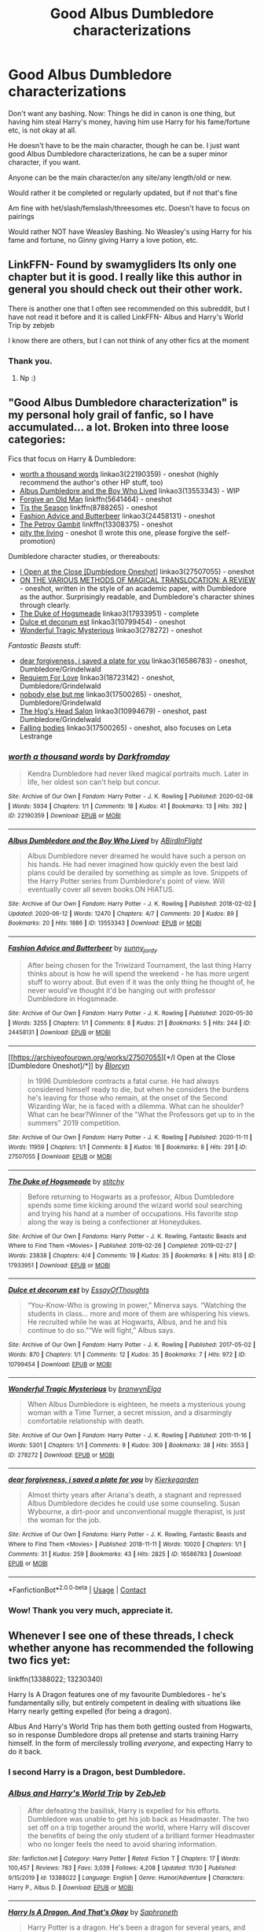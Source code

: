 #+TITLE: Good Albus Dumbledore characterizations

* Good Albus Dumbledore characterizations
:PROPERTIES:
:Author: NotSoSnarky
:Score: 33
:DateUnix: 1607993764.0
:DateShort: 2020-Dec-15
:FlairText: Request
:END:
Don't want any bashing. Now: Things he did in canon is one thing, but having him steal Harry's money, having him use Harry for his fame/fortune etc, is not okay at all.

He doesn't have to be the main character, though he can be. I just want good Albus Dumbledore characterizations, he can be a super minor character, if you want.

Anyone can be the main character/on any site/any length/old or new.

Would rather it be completed or regularly updated, but if not that's fine

Am fine with het/slash/femslash/threesomes etc. Doesn't have to focus on pairings

Would rather NOT have Weasley Bashing. No Weasley's using Harry for his fame and fortune, no Ginny giving Harry a love potion, etc.


** LinkFFN- Found by swamygliders Its only one chapter but it is good. I really like this author in general you should check out their other work.

There is another one that I often see recommended on this subreddit, but I have not read it before and it is called LinkFFN- Albus and Harry's World Trip by zebjeb

I know there are others, but I can not think of any other fics at the moment
:PROPERTIES:
:Author: Flowersarecool678
:Score: 8
:DateUnix: 1607995201.0
:DateShort: 2020-Dec-15
:END:

*** Thank you.
:PROPERTIES:
:Author: NotSoSnarky
:Score: 3
:DateUnix: 1607995280.0
:DateShort: 2020-Dec-15
:END:

**** Np :)
:PROPERTIES:
:Author: Flowersarecool678
:Score: 2
:DateUnix: 1607996281.0
:DateShort: 2020-Dec-15
:END:


** "Good Albus Dumbledore characterization" is my personal holy grail of fanfic, so I have accumulated... a lot. Broken into three loose categories:

Fics that focus on Harry & Dumbledore:

- [[https://archiveofourown.org/works/22190359][worth a thousand words]] linkao3(22190359) - oneshot (highly recommend the author's other HP stuff, too)
- [[https://archiveofourown.org/works/13553343][Albus Dumbledore and the Boy Who Lived]] linkao3(13553343) - WIP
- [[https://www.fanfiction.net/s/5641464/1/Forgive-an-Old-Man][Forgive an Old Man]] linkffn(5641464) - oneshot
- [[https://www.fanfiction.net/s/8788265/1/Tis-the-Season][Tis the Season]] linkffn(8788265) - oneshot
- [[https://archiveofourown.org/works/24458131][Fashion Advice and Butterbeer]] linkao3(24458131) - oneshot
- [[https://www.fanfiction.net/s/13308375/1/The-Petrov-Gambit][The Petrov Gambit]] linkffn(13308375) - oneshot
- [[https://archiveofourown.org/works/14392005][pity the living]] - oneshot (I wrote this one, please forgive the self-promotion)

Dumbledore character studies, or thereabouts:

- [[https://archiveofourown.org/works/27507055][I Open at the Close [Dumbledore Oneshot]]] linkao3(27507055) - oneshot
- [[https://drive.google.com/file/d/1mpDBEsC3QscSlHi_YsIvQbLwZyad1231/view][ON THE VARIOUS METHODS OF MAGICAL TRANSLOCATION: A REVIEW]] - oneshot, written in the style of an academic paper, with Dumbledore as the author. Surprisingly readable, and Dumbledore's character shines through clearly.
- [[https://archiveofourown.org/works/17933951][The Duke of Hogsmeade]] linkao3(17933951) - complete
- [[https://archiveofourown.org/works/10799454][Dulce et decorum est]] linkao3(10799454) - oneshot
- [[https://archiveofourown.org/works/278272][Wonderful Tragic Mysterious]] linkao3(278272) - oneshot

/Fantastic Beasts/ stuff:

- [[https://archiveofourown.org/works/16586783][dear forgiveness, i saved a plate for you]] linkao3(16586783) - oneshot, Dumbledore/Grindelwald
- [[https://archiveofourown.org/works/18723142][Requiem For Love]] linkao3(18723142) - oneshot, Dumbledore/Grindelwald
- [[https://archiveofourown.org/works/8629234][nobody else but me]] linkao3(17500265) - oneshot, Dumbledore/Grindelwald
- [[https://archiveofourown.org/works/10994679][The Hog's Head Salon]] linkao3(10994679) - oneshot, past Dumbledore/Grindelwald
- [[https://archiveofourown.org/works/17500265][Falling bodies]] linkao3(17500265) - oneshot, also focuses on Leta Lestrange
:PROPERTIES:
:Author: siderumincaelo
:Score: 8
:DateUnix: 1608000257.0
:DateShort: 2020-Dec-15
:END:

*** [[https://archiveofourown.org/works/22190359][*/worth a thousand words/*]] by [[https://www.archiveofourown.org/users/Darkfromday/pseuds/Darkfromday][/Darkfromday/]]

#+begin_quote
  Kendra Dumbledore had never liked magical portraits much. Later in life, her oldest son can't help but concur.
#+end_quote

^{/Site/:} ^{Archive} ^{of} ^{Our} ^{Own} ^{*|*} ^{/Fandom/:} ^{Harry} ^{Potter} ^{-} ^{J.} ^{K.} ^{Rowling} ^{*|*} ^{/Published/:} ^{2020-02-08} ^{*|*} ^{/Words/:} ^{5934} ^{*|*} ^{/Chapters/:} ^{1/1} ^{*|*} ^{/Comments/:} ^{18} ^{*|*} ^{/Kudos/:} ^{41} ^{*|*} ^{/Bookmarks/:} ^{13} ^{*|*} ^{/Hits/:} ^{392} ^{*|*} ^{/ID/:} ^{22190359} ^{*|*} ^{/Download/:} ^{[[https://archiveofourown.org/downloads/22190359/worth%20a%20thousand%20words.epub?updated_at=1588304413][EPUB]]} ^{or} ^{[[https://archiveofourown.org/downloads/22190359/worth%20a%20thousand%20words.mobi?updated_at=1588304413][MOBI]]}

--------------

[[https://archiveofourown.org/works/13553343][*/Albus Dumbledore and the Boy Who Lived/*]] by [[https://www.archiveofourown.org/users/ABirdInFlight/pseuds/ABirdInFlight][/ABirdInFlight/]]

#+begin_quote
  Albus Dumbledore never dreamed he would have such a person on his hands. He had never imagined how quickly even the best laid plans could be derailed by something as simple as love. Snippets of the Harry Potter series from Dumbledore's point of view. Will eventually cover all seven books.ON HIATUS.
#+end_quote

^{/Site/:} ^{Archive} ^{of} ^{Our} ^{Own} ^{*|*} ^{/Fandom/:} ^{Harry} ^{Potter} ^{-} ^{J.} ^{K.} ^{Rowling} ^{*|*} ^{/Published/:} ^{2018-02-02} ^{*|*} ^{/Updated/:} ^{2020-06-12} ^{*|*} ^{/Words/:} ^{12470} ^{*|*} ^{/Chapters/:} ^{4/7} ^{*|*} ^{/Comments/:} ^{20} ^{*|*} ^{/Kudos/:} ^{89} ^{*|*} ^{/Bookmarks/:} ^{20} ^{*|*} ^{/Hits/:} ^{1886} ^{*|*} ^{/ID/:} ^{13553343} ^{*|*} ^{/Download/:} ^{[[https://archiveofourown.org/downloads/13553343/Albus%20Dumbledore%20and%20the.epub?updated_at=1598041449][EPUB]]} ^{or} ^{[[https://archiveofourown.org/downloads/13553343/Albus%20Dumbledore%20and%20the.mobi?updated_at=1598041449][MOBI]]}

--------------

[[https://archiveofourown.org/works/24458131][*/Fashion Advice and Butterbeer/*]] by [[https://www.archiveofourown.org/users/sunny_jordy/pseuds/sunny_jordy][/sunny_jordy/]]

#+begin_quote
  After being chosen for the Triwizard Tournament, the last thing Harry thinks about is how he will spend the weekend - he has more urgent stuff to worry about. But even if it was the only thing he thought of, he never would've thought it'd be hanging out with professor Dumbledore in Hogsmeade.
#+end_quote

^{/Site/:} ^{Archive} ^{of} ^{Our} ^{Own} ^{*|*} ^{/Fandom/:} ^{Harry} ^{Potter} ^{-} ^{J.} ^{K.} ^{Rowling} ^{*|*} ^{/Published/:} ^{2020-05-30} ^{*|*} ^{/Words/:} ^{3255} ^{*|*} ^{/Chapters/:} ^{1/1} ^{*|*} ^{/Comments/:} ^{8} ^{*|*} ^{/Kudos/:} ^{21} ^{*|*} ^{/Bookmarks/:} ^{5} ^{*|*} ^{/Hits/:} ^{244} ^{*|*} ^{/ID/:} ^{24458131} ^{*|*} ^{/Download/:} ^{[[https://archiveofourown.org/downloads/24458131/Fashion%20Advice%20and.epub?updated_at=1591545634][EPUB]]} ^{or} ^{[[https://archiveofourown.org/downloads/24458131/Fashion%20Advice%20and.mobi?updated_at=1591545634][MOBI]]}

--------------

[[https://archiveofourown.org/works/27507055][*/I Open at the Close [Dumbledore Oneshot]/*]] by [[https://www.archiveofourown.org/users/Blorcyn/pseuds/Blorcyn][/Blorcyn/]]

#+begin_quote
  In 1996 Dumbledore contracts a fatal curse. He had always considered himself ready to die, but when he considers the burdens he's leaving for those who remain, at the onset of the Second Wizarding War, he is faced with a dilemma. What can he shoulder? What can he bear?Winner of the "What the Professors get up to in the summers" 2019 competition.
#+end_quote

^{/Site/:} ^{Archive} ^{of} ^{Our} ^{Own} ^{*|*} ^{/Fandom/:} ^{Harry} ^{Potter} ^{-} ^{J.} ^{K.} ^{Rowling} ^{*|*} ^{/Published/:} ^{2020-11-11} ^{*|*} ^{/Words/:} ^{11959} ^{*|*} ^{/Chapters/:} ^{1/1} ^{*|*} ^{/Comments/:} ^{8} ^{*|*} ^{/Kudos/:} ^{16} ^{*|*} ^{/Bookmarks/:} ^{8} ^{*|*} ^{/Hits/:} ^{291} ^{*|*} ^{/ID/:} ^{27507055} ^{*|*} ^{/Download/:} ^{[[https://archiveofourown.org/downloads/27507055/I%20Open%20at%20the%20Close.epub?updated_at=1605118292][EPUB]]} ^{or} ^{[[https://archiveofourown.org/downloads/27507055/I%20Open%20at%20the%20Close.mobi?updated_at=1605118292][MOBI]]}

--------------

[[https://archiveofourown.org/works/17933951][*/The Duke of Hogsmeade/*]] by [[https://www.archiveofourown.org/users/stitchy/pseuds/stitchy][/stitchy/]]

#+begin_quote
  Before returning to Hogwarts as a professor, Albus Dumbledore spends some time kicking around the wizard world soul searching and trying his hand at a number of occupations. His favorite stop along the way is being a confectioner at Honeydukes.
#+end_quote

^{/Site/:} ^{Archive} ^{of} ^{Our} ^{Own} ^{*|*} ^{/Fandoms/:} ^{Harry} ^{Potter} ^{-} ^{J.} ^{K.} ^{Rowling,} ^{Fantastic} ^{Beasts} ^{and} ^{Where} ^{to} ^{Find} ^{Them} ^{<Movies>} ^{*|*} ^{/Published/:} ^{2019-02-26} ^{*|*} ^{/Completed/:} ^{2019-02-27} ^{*|*} ^{/Words/:} ^{23838} ^{*|*} ^{/Chapters/:} ^{4/4} ^{*|*} ^{/Comments/:} ^{19} ^{*|*} ^{/Kudos/:} ^{35} ^{*|*} ^{/Bookmarks/:} ^{8} ^{*|*} ^{/Hits/:} ^{813} ^{*|*} ^{/ID/:} ^{17933951} ^{*|*} ^{/Download/:} ^{[[https://archiveofourown.org/downloads/17933951/The%20Duke%20of%20Hogsmeade.epub?updated_at=1561175859][EPUB]]} ^{or} ^{[[https://archiveofourown.org/downloads/17933951/The%20Duke%20of%20Hogsmeade.mobi?updated_at=1561175859][MOBI]]}

--------------

[[https://archiveofourown.org/works/10799454][*/Dulce et decorum est/*]] by [[https://www.archiveofourown.org/users/EssayOfThoughts/pseuds/EssayOfThoughts][/EssayOfThoughts/]]

#+begin_quote
  “You-Know-Who is growing in power,” Minerva says. “Watching the students in class... more and more of them are whispering his views. He recruited while he was at Hogwarts, Albus, and he and his continue to do so.”“We will fight,” Albus says.
#+end_quote

^{/Site/:} ^{Archive} ^{of} ^{Our} ^{Own} ^{*|*} ^{/Fandom/:} ^{Harry} ^{Potter} ^{-} ^{J.} ^{K.} ^{Rowling} ^{*|*} ^{/Published/:} ^{2017-05-02} ^{*|*} ^{/Words/:} ^{870} ^{*|*} ^{/Chapters/:} ^{1/1} ^{*|*} ^{/Comments/:} ^{12} ^{*|*} ^{/Kudos/:} ^{35} ^{*|*} ^{/Bookmarks/:} ^{7} ^{*|*} ^{/Hits/:} ^{972} ^{*|*} ^{/ID/:} ^{10799454} ^{*|*} ^{/Download/:} ^{[[https://archiveofourown.org/downloads/10799454/Dulce%20et%20decorum%20est.epub?updated_at=1518279320][EPUB]]} ^{or} ^{[[https://archiveofourown.org/downloads/10799454/Dulce%20et%20decorum%20est.mobi?updated_at=1518279320][MOBI]]}

--------------

[[https://archiveofourown.org/works/278272][*/Wonderful Tragic Mysterious/*]] by [[https://www.archiveofourown.org/users/branwyn/pseuds/branwyn/users/Elga/pseuds/Elga][/branwynElga/]]

#+begin_quote
  When Albus Dumbledore is eighteen, he meets a mysterious young woman with a Time Turner, a secret mission, and a disarmingly comfortable relationship with death.
#+end_quote

^{/Site/:} ^{Archive} ^{of} ^{Our} ^{Own} ^{*|*} ^{/Fandom/:} ^{Harry} ^{Potter} ^{-} ^{J.} ^{K.} ^{Rowling} ^{*|*} ^{/Published/:} ^{2011-11-16} ^{*|*} ^{/Words/:} ^{5301} ^{*|*} ^{/Chapters/:} ^{1/1} ^{*|*} ^{/Comments/:} ^{9} ^{*|*} ^{/Kudos/:} ^{309} ^{*|*} ^{/Bookmarks/:} ^{38} ^{*|*} ^{/Hits/:} ^{3553} ^{*|*} ^{/ID/:} ^{278272} ^{*|*} ^{/Download/:} ^{[[https://archiveofourown.org/downloads/278272/Wonderful%20Tragic.epub?updated_at=1387455260][EPUB]]} ^{or} ^{[[https://archiveofourown.org/downloads/278272/Wonderful%20Tragic.mobi?updated_at=1387455260][MOBI]]}

--------------

[[https://archiveofourown.org/works/16586783][*/dear forgiveness, i saved a plate for you/*]] by [[https://www.archiveofourown.org/users/Kierkegarden/pseuds/Kierkegarden][/Kierkegarden/]]

#+begin_quote
  Almost thirty years after Ariana's death, a stagnant and repressed Albus Dumbledore decides he could use some counseling. Susan Wybourne, a dirt-poor and unconventional muggle therapist, is just the woman for the job.
#+end_quote

^{/Site/:} ^{Archive} ^{of} ^{Our} ^{Own} ^{*|*} ^{/Fandoms/:} ^{Harry} ^{Potter} ^{-} ^{J.} ^{K.} ^{Rowling,} ^{Fantastic} ^{Beasts} ^{and} ^{Where} ^{to} ^{Find} ^{Them} ^{<Movies>} ^{*|*} ^{/Published/:} ^{2018-11-11} ^{*|*} ^{/Words/:} ^{10020} ^{*|*} ^{/Chapters/:} ^{1/1} ^{*|*} ^{/Comments/:} ^{31} ^{*|*} ^{/Kudos/:} ^{259} ^{*|*} ^{/Bookmarks/:} ^{43} ^{*|*} ^{/Hits/:} ^{2825} ^{*|*} ^{/ID/:} ^{16586783} ^{*|*} ^{/Download/:} ^{[[https://archiveofourown.org/downloads/16586783/dear%20forgiveness%20i%20saved.epub?updated_at=1607651227][EPUB]]} ^{or} ^{[[https://archiveofourown.org/downloads/16586783/dear%20forgiveness%20i%20saved.mobi?updated_at=1607651227][MOBI]]}

--------------

*FanfictionBot*^{2.0.0-beta} | [[https://github.com/FanfictionBot/reddit-ffn-bot/wiki/Usage][Usage]] | [[https://www.reddit.com/message/compose?to=tusing][Contact]]
:PROPERTIES:
:Author: FanfictionBot
:Score: 1
:DateUnix: 1608000290.0
:DateShort: 2020-Dec-15
:END:


*** Wow! Thank you very much, appreciate it.
:PROPERTIES:
:Author: NotSoSnarky
:Score: 1
:DateUnix: 1608000677.0
:DateShort: 2020-Dec-15
:END:


** Whenever I see one of these threads, I check whether anyone has recommended the following two fics yet:

linkffn(13388022; 13230340)

Harry Is A Dragon features one of my favourite Dumbledores - he's fundamentally silly, but entirely competent in dealing with situations like Harry nearly getting expelled (for being a dragon).

Albus And Harry's World Trip has them both getting ousted from Hogwarts, so in response Dumbledore drops all pretense and starts training Harry himself. In the form of mercilessly trolling /everyone/, and expecting Harry to do it back.
:PROPERTIES:
:Author: PsiGuy60
:Score: 4
:DateUnix: 1608019201.0
:DateShort: 2020-Dec-15
:END:

*** I second Harry is a Dragon, best Dumbledore.
:PROPERTIES:
:Author: FavChanger
:Score: 3
:DateUnix: 1608030005.0
:DateShort: 2020-Dec-15
:END:


*** [[https://www.fanfiction.net/s/13388022/1/][*/Albus and Harry's World Trip/*]] by [[https://www.fanfiction.net/u/10283561/ZebJeb][/ZebJeb/]]

#+begin_quote
  After defeating the basilisk, Harry is expelled for his efforts. Dumbledore was unable to get his job back as Headmaster. The two set off on a trip together around the world, where Harry will discover the benefits of being the only student of a brilliant former Headmaster who no longer feels the need to avoid sharing information.
#+end_quote

^{/Site/:} ^{fanfiction.net} ^{*|*} ^{/Category/:} ^{Harry} ^{Potter} ^{*|*} ^{/Rated/:} ^{Fiction} ^{T} ^{*|*} ^{/Chapters/:} ^{17} ^{*|*} ^{/Words/:} ^{100,457} ^{*|*} ^{/Reviews/:} ^{783} ^{*|*} ^{/Favs/:} ^{3,039} ^{*|*} ^{/Follows/:} ^{4,208} ^{*|*} ^{/Updated/:} ^{11/30} ^{*|*} ^{/Published/:} ^{9/15/2019} ^{*|*} ^{/id/:} ^{13388022} ^{*|*} ^{/Language/:} ^{English} ^{*|*} ^{/Genre/:} ^{Humor/Adventure} ^{*|*} ^{/Characters/:} ^{Harry} ^{P.,} ^{Albus} ^{D.} ^{*|*} ^{/Download/:} ^{[[http://www.ff2ebook.com/old/ffn-bot/index.php?id=13388022&source=ff&filetype=epub][EPUB]]} ^{or} ^{[[http://www.ff2ebook.com/old/ffn-bot/index.php?id=13388022&source=ff&filetype=mobi][MOBI]]}

--------------

[[https://www.fanfiction.net/s/13230340/1/][*/Harry Is A Dragon, And That's Okay/*]] by [[https://www.fanfiction.net/u/2996114/Saphroneth][/Saphroneth/]]

#+begin_quote
  Harry Potter is a dragon. He's been a dragon for several years, and frankly he's quite used to the idea - after all, in his experience nobody ever comments about it, so presumably it's just what happens sometimes. Magic, though, THAT is something entirely new. Comedy fic, leading on from the consequences of one... admittedly quite large... change. Cover art by amalgamzaku.
#+end_quote

^{/Site/:} ^{fanfiction.net} ^{*|*} ^{/Category/:} ^{Harry} ^{Potter} ^{*|*} ^{/Rated/:} ^{Fiction} ^{T} ^{*|*} ^{/Chapters/:} ^{91} ^{*|*} ^{/Words/:} ^{611,529} ^{*|*} ^{/Reviews/:} ^{2,637} ^{*|*} ^{/Favs/:} ^{4,083} ^{*|*} ^{/Follows/:} ^{4,623} ^{*|*} ^{/Updated/:} ^{11/22} ^{*|*} ^{/Published/:} ^{3/10/2019} ^{*|*} ^{/id/:} ^{13230340} ^{*|*} ^{/Language/:} ^{English} ^{*|*} ^{/Genre/:} ^{Humor/Adventure} ^{*|*} ^{/Characters/:} ^{Harry} ^{P.} ^{*|*} ^{/Download/:} ^{[[http://www.ff2ebook.com/old/ffn-bot/index.php?id=13230340&source=ff&filetype=epub][EPUB]]} ^{or} ^{[[http://www.ff2ebook.com/old/ffn-bot/index.php?id=13230340&source=ff&filetype=mobi][MOBI]]}

--------------

*FanfictionBot*^{2.0.0-beta} | [[https://github.com/FanfictionBot/reddit-ffn-bot/wiki/Usage][Usage]] | [[https://www.reddit.com/message/compose?to=tusing][Contact]]
:PROPERTIES:
:Author: FanfictionBot
:Score: 1
:DateUnix: 1608019218.0
:DateShort: 2020-Dec-15
:END:


*** u/streakermaximus:
#+begin_quote
  In the form of mercilessly trolling everyone, and expecting Harry to do it back.
#+end_quote

Harry basically vows vengeance. Dumbledore is all, 'Learn all you can, and come at me, bro!"
:PROPERTIES:
:Author: streakermaximus
:Score: 1
:DateUnix: 1608097736.0
:DateShort: 2020-Dec-16
:END:


** linkffn(the one he feared)
:PROPERTIES:
:Author: LordThomasBlack
:Score: 3
:DateUnix: 1608011626.0
:DateShort: 2020-Dec-15
:END:

*** [[https://www.fanfiction.net/s/9778984/1/][*/The One He Feared/*]] by [[https://www.fanfiction.net/u/883762/Taure][/Taure/]]

#+begin_quote
  Post-HBP, DH divergence. Albus Dumbledore left Harry more than just a snitch. Armed with 63 years of memories, can Harry take charge of the war? No bashing, canon compliant tone.
#+end_quote

^{/Site/:} ^{fanfiction.net} ^{*|*} ^{/Category/:} ^{Harry} ^{Potter} ^{*|*} ^{/Rated/:} ^{Fiction} ^{T} ^{*|*} ^{/Chapters/:} ^{4} ^{*|*} ^{/Words/:} ^{41,772} ^{*|*} ^{/Reviews/:} ^{445} ^{*|*} ^{/Favs/:} ^{2,224} ^{*|*} ^{/Follows/:} ^{2,345} ^{*|*} ^{/Updated/:} ^{10/25/2014} ^{*|*} ^{/Published/:} ^{10/19/2013} ^{*|*} ^{/id/:} ^{9778984} ^{*|*} ^{/Language/:} ^{English} ^{*|*} ^{/Genre/:} ^{Adventure} ^{*|*} ^{/Characters/:} ^{Harry} ^{P.,} ^{Ron} ^{W.,} ^{Hermione} ^{G.,} ^{Albus} ^{D.} ^{*|*} ^{/Download/:} ^{[[http://www.ff2ebook.com/old/ffn-bot/index.php?id=9778984&source=ff&filetype=epub][EPUB]]} ^{or} ^{[[http://www.ff2ebook.com/old/ffn-bot/index.php?id=9778984&source=ff&filetype=mobi][MOBI]]}

--------------

*FanfictionBot*^{2.0.0-beta} | [[https://github.com/FanfictionBot/reddit-ffn-bot/wiki/Usage][Usage]] | [[https://www.reddit.com/message/compose?to=tusing][Contact]]
:PROPERTIES:
:Author: FanfictionBot
:Score: 1
:DateUnix: 1608011649.0
:DateShort: 2020-Dec-15
:END:


** linkffn(Harry Potter and the Prince of Slytherin by The Sinister Man) I think that you will like this Albus.
:PROPERTIES:
:Author: cretsben
:Score: 4
:DateUnix: 1608006338.0
:DateShort: 2020-Dec-15
:END:

*** [[https://www.fanfiction.net/s/11191235/1/][*/Harry Potter and the Prince of Slytherin/*]] by [[https://www.fanfiction.net/u/4788805/The-Sinister-Man][/The Sinister Man/]]

#+begin_quote
  Harry Potter was Sorted into Slytherin after a crappy childhood. His brother Jim is believed to be the BWL. Think you know this story? Think again. Year Four starts on 9/1/20. NO romantic pairings prior to Fourth Year. Basically good Dumbledore and Weasleys. Limited bashing (mainly of James).
#+end_quote

^{/Site/:} ^{fanfiction.net} ^{*|*} ^{/Category/:} ^{Harry} ^{Potter} ^{*|*} ^{/Rated/:} ^{Fiction} ^{T} ^{*|*} ^{/Chapters/:} ^{142} ^{*|*} ^{/Words/:} ^{1,134,090} ^{*|*} ^{/Reviews/:} ^{15,779} ^{*|*} ^{/Favs/:} ^{14,787} ^{*|*} ^{/Follows/:} ^{16,592} ^{*|*} ^{/Updated/:} ^{11/2} ^{*|*} ^{/Published/:} ^{4/17/2015} ^{*|*} ^{/id/:} ^{11191235} ^{*|*} ^{/Language/:} ^{English} ^{*|*} ^{/Genre/:} ^{Adventure/Mystery} ^{*|*} ^{/Characters/:} ^{Harry} ^{P.,} ^{Hermione} ^{G.,} ^{Neville} ^{L.,} ^{Theodore} ^{N.} ^{*|*} ^{/Download/:} ^{[[http://www.ff2ebook.com/old/ffn-bot/index.php?id=11191235&source=ff&filetype=epub][EPUB]]} ^{or} ^{[[http://www.ff2ebook.com/old/ffn-bot/index.php?id=11191235&source=ff&filetype=mobi][MOBI]]}

--------------

*FanfictionBot*^{2.0.0-beta} | [[https://github.com/FanfictionBot/reddit-ffn-bot/wiki/Usage][Usage]] | [[https://www.reddit.com/message/compose?to=tusing][Contact]]
:PROPERTIES:
:Author: FanfictionBot
:Score: 3
:DateUnix: 1608006354.0
:DateShort: 2020-Dec-15
:END:


** [[https://m.fanfiction.net/s/3401052/1/A-Black-Comedy]]

It's an AU Dumbledore cos the fanfic is about how Harry travels to an alternative universe after Voldemort's been defeated. But I do like how Dumbledore's been characterized here and rhe relationship he shares with Harry. He's sneaky sure but he's not cartoon villain evil. Even Harry's original Dumbledore just has the things that happened in the books (well except for book 7).
:PROPERTIES:
:Author: Owlbear17
:Score: 1
:DateUnix: 1608000475.0
:DateShort: 2020-Dec-15
:END:

*** Thank you.
:PROPERTIES:
:Author: NotSoSnarky
:Score: 1
:DateUnix: 1608000702.0
:DateShort: 2020-Dec-15
:END:


** Linkffn(Word on a Wing)
:PROPERTIES:
:Author: HELLOOOOOOooooot
:Score: 1
:DateUnix: 1608037445.0
:DateShort: 2020-Dec-15
:END:

*** [[https://www.fanfiction.net/s/13248307/1/][*/Word On A Wing/*]] by [[https://www.fanfiction.net/u/5516225/Leonhard-van-Euler][/Leonhard van Euler/]]

#+begin_quote
  Harry just wanted a moment of peace. He didn't want any trouble. But in typical fashion, he falls off a quidditch goalpost and a concussion later he's seeing visions of Merlin's life... or is he just finally going crazy? Harry-is-Merlin reincarnated. Druids, Mordred, Arthurian legend reinvented. Oh yes, and a few dragons.
#+end_quote

^{/Site/:} ^{fanfiction.net} ^{*|*} ^{/Category/:} ^{Harry} ^{Potter} ^{*|*} ^{/Rated/:} ^{Fiction} ^{T} ^{*|*} ^{/Chapters/:} ^{10} ^{*|*} ^{/Words/:} ^{37,318} ^{*|*} ^{/Reviews/:} ^{101} ^{*|*} ^{/Favs/:} ^{468} ^{*|*} ^{/Follows/:} ^{629} ^{*|*} ^{/Updated/:} ^{7/3} ^{*|*} ^{/Published/:} ^{3/30/2019} ^{*|*} ^{/id/:} ^{13248307} ^{*|*} ^{/Language/:} ^{English} ^{*|*} ^{/Genre/:} ^{Adventure/Friendship} ^{*|*} ^{/Characters/:} ^{Harry} ^{P.,} ^{Albus} ^{D.,} ^{Merlin} ^{*|*} ^{/Download/:} ^{[[http://www.ff2ebook.com/old/ffn-bot/index.php?id=13248307&source=ff&filetype=epub][EPUB]]} ^{or} ^{[[http://www.ff2ebook.com/old/ffn-bot/index.php?id=13248307&source=ff&filetype=mobi][MOBI]]}

--------------

*FanfictionBot*^{2.0.0-beta} | [[https://github.com/FanfictionBot/reddit-ffn-bot/wiki/Usage][Usage]] | [[https://www.reddit.com/message/compose?to=tusing][Contact]]
:PROPERTIES:
:Author: FanfictionBot
:Score: 1
:DateUnix: 1608037473.0
:DateShort: 2020-Dec-15
:END:


** Old fics (most written right after the Deathly Hallows book came out)

1) [[https://m.fanfiction.net/s/3896880/1/Nothing-Would-Make-Him-Happier][Nothing would make him happier]]

2) [[https://m.fanfiction.net/s/6034766/1/The-Serpent-and-the-Mirror][The Serpent and the Mirror]]

3) [[https://m.fanfiction.net/s/3169718/1/Chocolate-Frog-cards][Chocolate Frog Cards]]

4) [[https://m.fanfiction.net/s/4457149/1/Last-Chance][Last Chance]] - unfinished
:PROPERTIES:
:Author: Termsndconditions
:Score: 1
:DateUnix: 1608043900.0
:DateShort: 2020-Dec-15
:END:


** If you want a very different Dumbledore character who's still a scheming master manipulator, but also totally on the protagonist's side while also being very very different than normal and a very good quality character, Linkffn(The Granger Principle). Soooo much originality in this one.
:PROPERTIES:
:Author: 15_Redstones
:Score: 1
:DateUnix: 1608067507.0
:DateShort: 2020-Dec-16
:END:

*** [[https://www.fanfiction.net/s/13312738/1/][*/The Granger Principle/*]] by [[https://www.fanfiction.net/u/2548648/Starfox5][/Starfox5/]]

#+begin_quote
  It seemed like a routine assignment for CI5 officers Ron Weasley and Harry Potter: Investigate a physicist who had caught the attention of some unsavoury elements. Little did they know that Dr Hermione Granger would turn out to have more secrets than Ron would have thought possible.
#+end_quote

^{/Site/:} ^{fanfiction.net} ^{*|*} ^{/Category/:} ^{Harry} ^{Potter} ^{*|*} ^{/Rated/:} ^{Fiction} ^{T} ^{*|*} ^{/Chapters/:} ^{79} ^{*|*} ^{/Words/:} ^{525,322} ^{*|*} ^{/Reviews/:} ^{552} ^{*|*} ^{/Favs/:} ^{215} ^{*|*} ^{/Follows/:} ^{343} ^{*|*} ^{/Updated/:} ^{12/13} ^{*|*} ^{/Published/:} ^{6/15/2019} ^{*|*} ^{/id/:} ^{13312738} ^{*|*} ^{/Language/:} ^{English} ^{*|*} ^{/Genre/:} ^{Adventure/Drama} ^{*|*} ^{/Characters/:} ^{<Ron} ^{W.,} ^{Hermione} ^{G.>} ^{Harry} ^{P.,} ^{Luna} ^{L.} ^{*|*} ^{/Download/:} ^{[[http://www.ff2ebook.com/old/ffn-bot/index.php?id=13312738&source=ff&filetype=epub][EPUB]]} ^{or} ^{[[http://www.ff2ebook.com/old/ffn-bot/index.php?id=13312738&source=ff&filetype=mobi][MOBI]]}

--------------

*FanfictionBot*^{2.0.0-beta} | [[https://github.com/FanfictionBot/reddit-ffn-bot/wiki/Usage][Usage]] | [[https://www.reddit.com/message/compose?to=tusing][Contact]]
:PROPERTIES:
:Author: FanfictionBot
:Score: 1
:DateUnix: 1608067524.0
:DateShort: 2020-Dec-16
:END:


** Dumbledore's a fairly minor character, but I like his characterization in Timely Errors linkffn(4198643)
:PROPERTIES:
:Author: streakermaximus
:Score: 1
:DateUnix: 1608097839.0
:DateShort: 2020-Dec-16
:END:

*** [[https://www.fanfiction.net/s/4198643/1/][*/Timely Errors/*]] by [[https://www.fanfiction.net/u/1342427/Worfe][/Worfe/]]

#+begin_quote
  Harry Potter never had much luck, being sent to his parents' past should have been expected. 'Complete' Time travel fic.
#+end_quote

^{/Site/:} ^{fanfiction.net} ^{*|*} ^{/Category/:} ^{Harry} ^{Potter} ^{*|*} ^{/Rated/:} ^{Fiction} ^{T} ^{*|*} ^{/Chapters/:} ^{13} ^{*|*} ^{/Words/:} ^{130,020} ^{*|*} ^{/Reviews/:} ^{2,308} ^{*|*} ^{/Favs/:} ^{11,328} ^{*|*} ^{/Follows/:} ^{3,440} ^{*|*} ^{/Updated/:} ^{7/7/2009} ^{*|*} ^{/Published/:} ^{4/15/2008} ^{*|*} ^{/Status/:} ^{Complete} ^{*|*} ^{/id/:} ^{4198643} ^{*|*} ^{/Language/:} ^{English} ^{*|*} ^{/Genre/:} ^{Supernatural} ^{*|*} ^{/Characters/:} ^{Harry} ^{P.,} ^{James} ^{P.} ^{*|*} ^{/Download/:} ^{[[http://www.ff2ebook.com/old/ffn-bot/index.php?id=4198643&source=ff&filetype=epub][EPUB]]} ^{or} ^{[[http://www.ff2ebook.com/old/ffn-bot/index.php?id=4198643&source=ff&filetype=mobi][MOBI]]}

--------------

*FanfictionBot*^{2.0.0-beta} | [[https://github.com/FanfictionBot/reddit-ffn-bot/wiki/Usage][Usage]] | [[https://www.reddit.com/message/compose?to=tusing][Contact]]
:PROPERTIES:
:Author: FanfictionBot
:Score: 1
:DateUnix: 1608097857.0
:DateShort: 2020-Dec-16
:END:


** I love linkao3(Rose Petal Red)

Edit: the MC isn't as Mary Sue as she sounds in the beginning, I promise
:PROPERTIES:
:Author: eurasian_nuthatch
:Score: 1
:DateUnix: 1608231963.0
:DateShort: 2020-Dec-17
:END:

*** [[https://archiveofourown.org/works/11745900][*/Rose Petal Red/*]] by [[https://www.archiveofourown.org/users/NonchalantxFish/pseuds/NonchalantxFish][/NonchalantxFish/]]

#+begin_quote
  “What's best for me and mine, and what's fair for everyone else.” The father of my second life told me to keep those words close. Even back in my first one, I'd been a zero or one hundred kinda girl --- those words defined my life, this time around. Probably for the best, really. My father's name was Arthur Weasley, and I was born in a universe where the Boy Who Lived wasn't guaranteed to win. Looks like I had to pick up the slack, yeah?[ CURRENTLY ON HIATUS ]
#+end_quote

^{/Site/:} ^{Archive} ^{of} ^{Our} ^{Own} ^{*|*} ^{/Fandom/:} ^{Harry} ^{Potter} ^{-} ^{J.} ^{K.} ^{Rowling} ^{*|*} ^{/Published/:} ^{2017-08-08} ^{*|*} ^{/Updated/:} ^{2020-03-19} ^{*|*} ^{/Words/:} ^{522860} ^{*|*} ^{/Chapters/:} ^{64/?} ^{*|*} ^{/Comments/:} ^{4323} ^{*|*} ^{/Kudos/:} ^{4593} ^{*|*} ^{/Bookmarks/:} ^{1575} ^{*|*} ^{/Hits/:} ^{152129} ^{*|*} ^{/ID/:} ^{11745900} ^{*|*} ^{/Download/:} ^{[[https://archiveofourown.org/downloads/11745900/Rose%20Petal%20Red.epub?updated_at=1607500803][EPUB]]} ^{or} ^{[[https://archiveofourown.org/downloads/11745900/Rose%20Petal%20Red.mobi?updated_at=1607500803][MOBI]]}

--------------

*FanfictionBot*^{2.0.0-beta} | [[https://github.com/FanfictionBot/reddit-ffn-bot/wiki/Usage][Usage]] | [[https://www.reddit.com/message/compose?to=tusing][Contact]]
:PROPERTIES:
:Author: FanfictionBot
:Score: 1
:DateUnix: 1608231980.0
:DateShort: 2020-Dec-17
:END:
